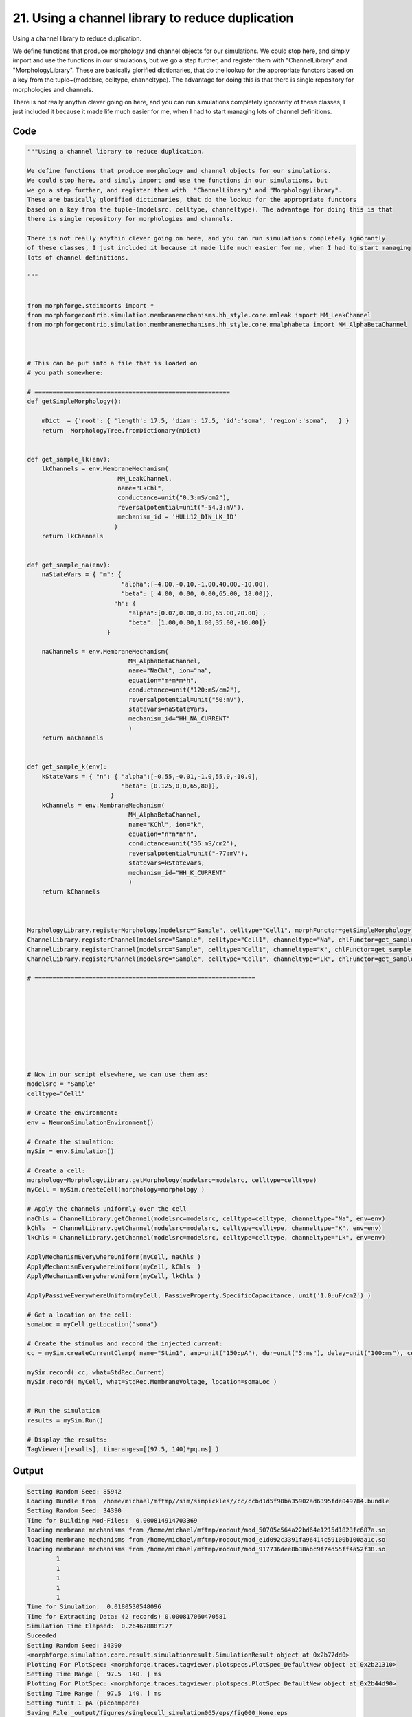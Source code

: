
21. Using a channel library to reduce duplication
=================================================



Using a channel library to reduce duplication.

We define functions that produce morphology and channel objects for our simulations.
We could stop here, and simply import and use the functions in our simulations, but
we go a step further, and register them with  "ChannelLibrary" and "MorphologyLibrary".
These are basically glorified dictionaries, that do the lookup for the appropriate functors
based on a key from the tuple~(modelsrc, celltype, channeltype). The advantage for doing this is that
there is single repository for morphologies and channels. 
  
There is not really anythin clever going on here, and you can run simulations completely ignorantly
of these classes, I just included it because it made life much easier for me, when I had to start managing
lots of channel definitions.  




Code
~~~~

.. code-block:: python

	
	
	
	
	"""Using a channel library to reduce duplication.
	
	We define functions that produce morphology and channel objects for our simulations.
	We could stop here, and simply import and use the functions in our simulations, but
	we go a step further, and register them with  "ChannelLibrary" and "MorphologyLibrary".
	These are basically glorified dictionaries, that do the lookup for the appropriate functors
	based on a key from the tuple~(modelsrc, celltype, channeltype). The advantage for doing this is that
	there is single repository for morphologies and channels. 
	  
	There is not really anythin clever going on here, and you can run simulations completely ignorantly
	of these classes, I just included it because it made life much easier for me, when I had to start managing
	lots of channel definitions.  
	
	"""
	
	
	from morphforge.stdimports import *
	from morphforgecontrib.simulation.membranemechanisms.hh_style.core.mmleak import MM_LeakChannel
	from morphforgecontrib.simulation.membranemechanisms.hh_style.core.mmalphabeta import MM_AlphaBetaChannel
	
	
	
	# This can be put into a file that is loaded on
	# you path somewhere:
	
	# ======================================================
	def getSimpleMorphology():
	        
	    mDict  = {'root': { 'length': 17.5, 'diam': 17.5, 'id':'soma', 'region':'soma',   } }
	    return  MorphologyTree.fromDictionary(mDict)
	
	
	def get_sample_lk(env):
	    lkChannels = env.MembraneMechanism( 
	                         MM_LeakChannel, 
	                         name="LkChl", 
	                         conductance=unit("0.3:mS/cm2"), 
	                         reversalpotential=unit("-54.3:mV"),
	                         mechanism_id = 'HULL12_DIN_LK_ID'
	                        )
	    return lkChannels
	
	
	def get_sample_na(env):
	    naStateVars = { "m": { 
	                          "alpha":[-4.00,-0.10,-1.00,40.00,-10.00],
	                          "beta": [ 4.00, 0.00, 0.00,65.00, 18.00]},
	                        "h": { 
	                            "alpha":[0.07,0.00,0.00,65.00,20.00] ,
	                            "beta": [1.00,0.00,1.00,35.00,-10.00]} 
	                      }
	    
	    naChannels = env.MembraneMechanism( 
	                            MM_AlphaBetaChannel,
	                            name="NaChl", ion="na",
	                            equation="m*m*m*h",
	                            conductance=unit("120:mS/cm2"),
	                            reversalpotential=unit("50:mV"),
	                            statevars=naStateVars,
	                            mechanism_id="HH_NA_CURRENT"
	                            )
	    return naChannels
	
	
	def get_sample_k(env):
	    kStateVars = { "n": { "alpha":[-0.55,-0.01,-1.0,55.0,-10.0],
	                          "beta": [0.125,0,0,65,80]},
	                       }
	    kChannels = env.MembraneMechanism( 
	                            MM_AlphaBetaChannel,
	                            name="KChl", ion="k",
	                            equation="n*n*n*n",
	                            conductance=unit("36:mS/cm2"),
	                            reversalpotential=unit("-77:mV"),
	                            statevars=kStateVars,
	                            mechanism_id="HH_K_CURRENT"
	                            )
	    return kChannels
	
	
	
	MorphologyLibrary.registerMorphology(modelsrc="Sample", celltype="Cell1", morphFunctor=getSimpleMorphology)
	ChannelLibrary.registerChannel(modelsrc="Sample", celltype="Cell1", channeltype="Na", chlFunctor=get_sample_na)
	ChannelLibrary.registerChannel(modelsrc="Sample", celltype="Cell1", channeltype="K", chlFunctor=get_sample_k)
	ChannelLibrary.registerChannel(modelsrc="Sample", celltype="Cell1", channeltype="Lk", chlFunctor=get_sample_lk)
	
	# =============================================================
	
	
	
	
	
	
	
	
	
	# Now in our script elsewhere, we can use them as:
	modelsrc = "Sample"
	celltype="Cell1" 
	
	# Create the environment:
	env = NeuronSimulationEnvironment()
	
	# Create the simulation:
	mySim = env.Simulation()
	
	# Create a cell:
	morphology=MorphologyLibrary.getMorphology(modelsrc=modelsrc, celltype=celltype)
	myCell = mySim.createCell(morphology=morphology )
	
	# Apply the channels uniformly over the cell
	naChls = ChannelLibrary.getChannel(modelsrc=modelsrc, celltype=celltype, channeltype="Na", env=env)
	kChls  = ChannelLibrary.getChannel(modelsrc=modelsrc, celltype=celltype, channeltype="K", env=env)
	lkChls = ChannelLibrary.getChannel(modelsrc=modelsrc, celltype=celltype, channeltype="Lk", env=env) 
	
	ApplyMechanismEverywhereUniform(myCell, naChls )
	ApplyMechanismEverywhereUniform(myCell, kChls  )
	ApplyMechanismEverywhereUniform(myCell, lkChls )
	
	ApplyPassiveEverywhereUniform(myCell, PassiveProperty.SpecificCapacitance, unit('1.0:uF/cm2') )
	
	# Get a location on the cell:
	somaLoc = myCell.getLocation("soma")
	
	# Create the stimulus and record the injected current:
	cc = mySim.createCurrentClamp( name="Stim1", amp=unit("150:pA"), dur=unit("5:ms"), delay=unit("100:ms"), celllocation=somaLoc)
	
	mySim.record( cc, what=StdRec.Current)
	mySim.record( myCell, what=StdRec.MembraneVoltage, location=somaLoc )
	    
	
	# Run the simulation
	results = mySim.Run()
	
	# Display the results:
	TagViewer([results], timeranges=[(97.5, 140)*pq.ms] )
	


Output
~~~~~~

.. code-block:: bash

    	Setting Random Seed: 85942
	Loading Bundle from  /home/michael/mftmp//sim/simpickles//cc/ccbd1d5f98ba35902ad6395fde049784.bundle
	Setting Random Seed: 34390
	Time for Building Mod-Files:  0.000814914703369
	loading membrane mechanisms from /home/michael/mftmp/modout/mod_50705c564a22bd64e1215d1823fc687a.so
	loading membrane mechanisms from /home/michael/mftmp/modout/mod_e1d092c3391fa96414c59100b100aa1c.so
	loading membrane mechanisms from /home/michael/mftmp/modout/mod_917736dee8b38abc9f74d55ff4a52f38.so
		1 
		1 
		1 
		1 
		1 
	Time for Simulation:  0.0180530548096
	Time for Extracting Data: (2 records) 0.000817060470581
	Simulation Time Elapsed:  0.264628887177
	Suceeded
	Setting Random Seed: 34390
	<morphforge.simulation.core.result.simulationresult.SimulationResult object at 0x2b77dd0>
	Plotting For PlotSpec: <morphforge.traces.tagviewer.plotspecs.PlotSpec_DefaultNew object at 0x2b21310>
	Setting Time Range [  97.5  140. ] ms
	Plotting For PlotSpec: <morphforge.traces.tagviewer.plotspecs.PlotSpec_DefaultNew object at 0x2b44d90>
	Setting Time Range [  97.5  140. ] ms
	Setting Yunit 1 pA (picoampere)
	Saving File _output/figures/singlecell_simulation065/eps/fig000_None.eps
	Saving File _output/figures/singlecell_simulation065/pdf/fig000_None.pdf
	Saving File _output/figures/singlecell_simulation065/png/fig000_None.png
	Saving File _output/figures/singlecell_simulation065/svg/fig000_None.svg
	



Figures
~~~~~~~~


.. figure:: /srcs_generated_examples/images/singlecell_simulation065_out1.png
    :width: 3in
    :figwidth: 4in

    Download :download:`Figure </srcs_generated_examples/images/singlecell_simulation065_out1.png>`




